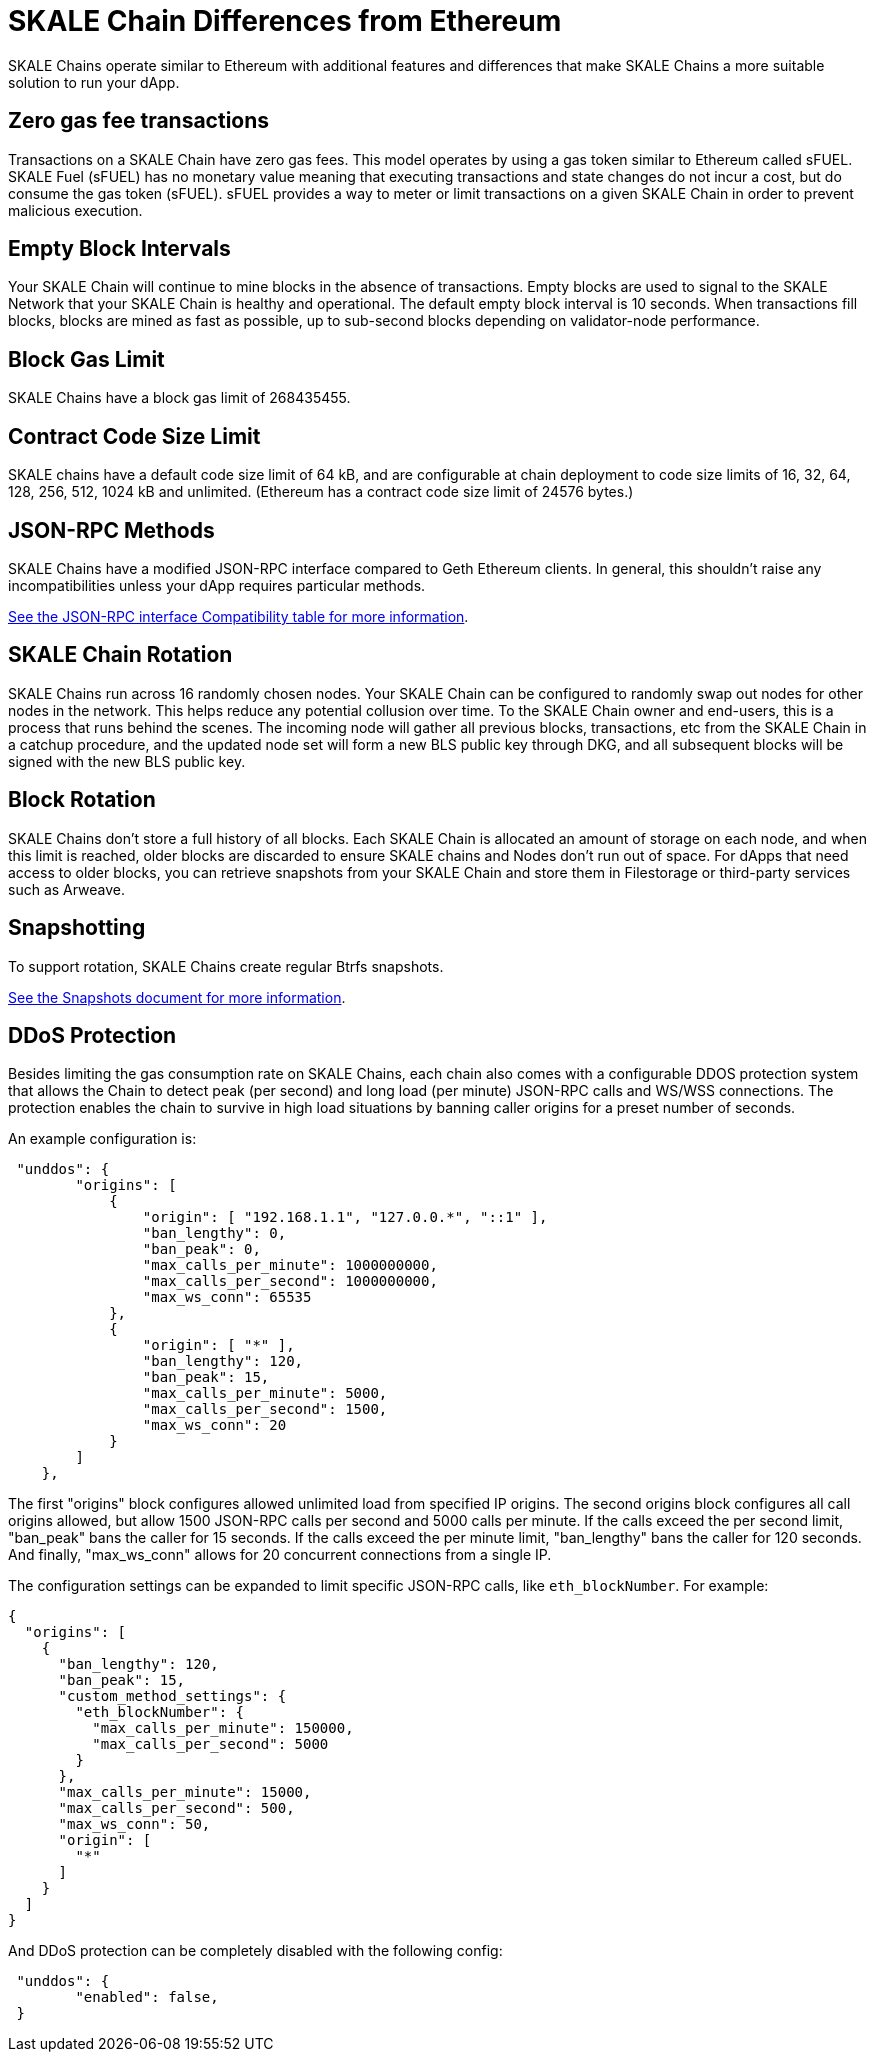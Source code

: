 = SKALE Chain Differences from Ethereum

SKALE Chains operate similar to Ethereum with additional features and differences that make SKALE Chains a more suitable solution to run your dApp. 

== Zero gas fee transactions

Transactions on a SKALE Chain have zero gas fees. This model operates by using a gas token similar to Ethereum called sFUEL. SKALE Fuel (sFUEL) has no monetary value meaning that executing transactions and state changes do not incur a cost, but do consume the gas token (sFUEL). sFUEL provides a way to meter or limit transactions on a given SKALE Chain in order to prevent malicious execution.

== Empty Block Intervals

Your SKALE Chain will continue to mine blocks in the absence of transactions. Empty blocks are used to signal to the SKALE Network that your SKALE Chain is healthy and operational. The default empty block interval is 10 seconds. When transactions fill blocks, blocks are mined as fast as possible, up to sub-second blocks depending on validator-node performance.

== Block Gas Limit

SKALE Chains have a block gas limit of 268435455.

== Contract Code Size Limit

SKALE chains have a default code size limit of 64 kB, and are configurable at chain deployment to code size limits of 16, 32, 64, 128, 256, 512, 1024 kB and unlimited. (Ethereum has a contract code size limit of 24576 bytes.)

== JSON-RPC Methods

SKALE Chains have a modified JSON-RPC interface compared to Geth Ethereum clients. In general, this shouldn't raise any incompatibilities unless your dApp requires particular methods. 

xref:json-rpc-interface.adoc[See the JSON-RPC interface Compatibility table for more information].

== SKALE Chain Rotation

SKALE Chains run across 16 randomly chosen nodes. Your SKALE Chain can be configured to randomly swap out nodes for other nodes in the network. This helps reduce any potential collusion over time. To the SKALE Chain owner and end-users, this is a process that runs behind the scenes. The incoming node will gather all previous blocks, transactions, etc from the SKALE Chain in a catchup procedure, and the updated node set will form a new BLS public key through DKG, and all subsequent blocks will be signed with the new BLS public key.

== Block Rotation

SKALE Chains don't store a full history of all blocks. Each SKALE Chain is allocated an amount of storage on each node, and when this limit is reached, older blocks are discarded to ensure SKALE chains and Nodes don't run out of space. For dApps that need access to older blocks, you can retrieve snapshots from your SKALE Chain and store them in Filestorage or third-party services such as Arweave.

== Snapshotting

To support rotation, SKALE Chains create regular Btrfs snapshots. 

xref:snapshots.adoc[See the Snapshots document for more information].

== DDoS Protection

Besides limiting the gas consumption rate on SKALE Chains, each chain also comes with a configurable DDOS protection system that allows the Chain to detect peak (per second) and long load (per minute) JSON-RPC calls and WS/WSS connections. The protection enables the chain to survive in high load situations by banning caller origins for a preset number of seconds.

An example configuration is: 

```json
 "unddos": {
        "origins": [
            {
                "origin": [ "192.168.1.1", "127.0.0.*", "::1" ], 
                "ban_lengthy": 0,
                "ban_peak": 0,
                "max_calls_per_minute": 1000000000,
                "max_calls_per_second": 1000000000,
                "max_ws_conn": 65535
            },
            {
                "origin": [ "*" ],
                "ban_lengthy": 120,
                "ban_peak": 15,
                "max_calls_per_minute": 5000,
                "max_calls_per_second": 1500,
                "max_ws_conn": 20
            }
        ]
    },
```

The first "origins" block configures allowed unlimited load from specified IP origins. The second origins block configures all call origins allowed, but allow 1500 JSON-RPC calls per second and 5000 calls per minute. If the calls exceed the per second limit, "ban_peak" bans the caller for 15 seconds. If the calls exceed the per minute limit, "ban_lengthy" bans the caller for 120 seconds. And finally, "max_ws_conn" allows for 20 concurrent connections from a single IP.

The configuration settings can be expanded to limit specific JSON-RPC calls, like `eth_blockNumber`. For example:

```json
{
  "origins": [
    {
      "ban_lengthy": 120,
      "ban_peak": 15,
      "custom_method_settings": {
        "eth_blockNumber": {
          "max_calls_per_minute": 150000,
          "max_calls_per_second": 5000
        }
      },
      "max_calls_per_minute": 15000,
      "max_calls_per_second": 500,
      "max_ws_conn": 50,
      "origin": [
        "*"
      ]
    }
  ]
}
```

And DDoS protection can be completely disabled with the following config:

```json
 "unddos": {
        "enabled": false,
 }
```
